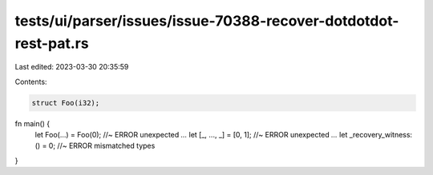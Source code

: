 tests/ui/parser/issues/issue-70388-recover-dotdotdot-rest-pat.rs
================================================================

Last edited: 2023-03-30 20:35:59

Contents:

.. code-block:: rs

    struct Foo(i32);

fn main() {
    let Foo(...) = Foo(0); //~ ERROR unexpected `...`
    let [_, ..., _] = [0, 1]; //~ ERROR unexpected `...`
    let _recovery_witness: () = 0; //~ ERROR mismatched types
}


